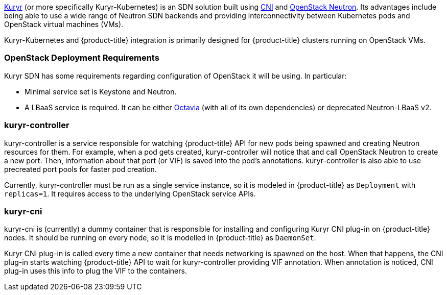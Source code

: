 xref:../../install_config/configuring_kuryrsdn.adoc#install-config-configuring-kuryr-sdn[Kuryr]
(or more specifically Kuryr-Kubernetes) is an SDN solution built using
link:https://github.com/containernetworking/cni[CNI] and
link:https://docs.openstack.org/neutron/latest/[OpenStack Neutron]. Its
advantages include being able to use a wide range of Neutron SDN backends and
providing interconnectivity between Kubernetes pods and OpenStack virtual
machines (VMs).

Kuryr-Kubernetes and {product-title} integration is primarily designed for
{product-title} clusters running on OpenStack VMs.

[[architecture-additional-concepts-kuryr-openstack]]
=== OpenStack Deployment Requirements

Kuryr SDN has some requirements regarding configuration of OpenStack it will be
using. In particular:

* Minimal service set is Keystone and Neutron.
* A LBaaS service is required. It can be either
  link:https://docs.openstack.org/octavia/latest/[Octavia] (with all of its own
  dependencies) or deprecated Neutron-LBaaS v2.

[[architecture-additional-concepts-kuryr-controller]]
=== kuryr-controller

kuryr-controller is a service responsible for watching {product-title} API for
new pods being spawned and creating Neutron resources for them. For example,
when a pod gets created, kuryr-controller will notice that and call OpenStack
Neutron to create a new port. Then, information about that port (or VIF) is
saved into the pod's annotations. kuryr-controller is also able to use
precreated port pools for faster pod creation.

Currently, kuryr-controller must be run as a single service instance, so it is
modeled in {product-title} as `Deployment` with `replicas=1`. It requires
access to the underlying OpenStack service APIs.

[[architecture-additional-concepts-kuryr-cni]]
=== kuryr-cni

kuryr-cni is (currently) a dummy container that is responsible for installing
and configuring Kuryr CNI plug-in on {product-title} nodes. It should be
running on every node, so it is modelled in {product-title} as `DaemonSet`.

Kuryr CNI plug-in is called every time a new container that needs networking is
spawned on the host. When that happens, the CNI plug-in starts watching
{product-title} API to wait for kuryr-controller providing VIF annotation. When
annotation is noticed, CNI plug-in uses this info to plug the VIF to the
containers.
